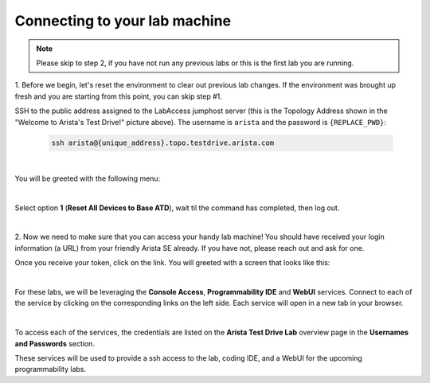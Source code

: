 Connecting to your lab machine
==============================
.. note:: Please skip to step 2, if you have not run any previous labs or this is the first lab you are running.

1. Before we begin, let's reset the environment to clear out previous lab changes.
If the environment was brought up fresh and you are starting from this point, you can skip step #1.

SSH to the public address assigned to the LabAccess jumphost server (this is the Topology Address shown in the "Welcome to Arista's Test Drive!" picture above). The username is ``arista`` and the password is ``{REPLACE_PWD}``:

    .. code-block:: text

       ssh arista@{unique_address}.topo.testdrive.arista.com

|
You will be greeted with the following menu:


.. thumbnail:: images/program_connecting/nested_connecting_2.png
   :align: center

|

Select option **1** (**Reset All Devices to Base ATD**), wait til the command has completed, then log out.

|

2. Now we need to make sure that you can access your handy lab machine! You should have received your login 
information (a URL) from your friendly Arista SE already. If you have not, please reach out and ask for one.

Once you receive your token, click on the link. You will greeted with a
screen that looks like this:

.. thumbnail:: images/program_connecting/nested_connecting_landing_1.png
   :align: center
|
For these labs, we will be leveraging the **Console Access**, **Programmability IDE** and **WebUI** services. Connect to each of the service by clicking on the corresponding links on the left side.
Each service will open in a new tab in your browser.

.. thumbnail:: images/program_connecting/nested_connecting_overview_1.png
   :align: center
|
To access each of the services, the credentials are listed on the **Arista Test Drive Lab** overview page in the **Usernames and Passwords** section.

These services will be used to provide a ssh access to the lab, coding IDE, and a WebUI for the upcoming programmability labs.
